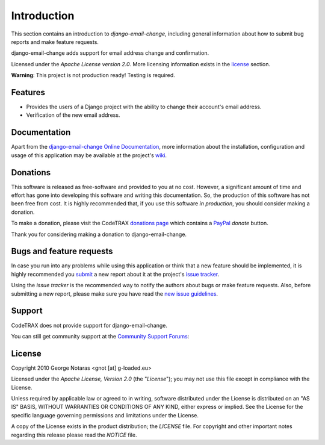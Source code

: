 
============
Introduction
============

This section contains an introduction to *django-email-change*, including general
information about how to submit bug reports and make feature requests.

django-email-change adds support for email address change and confirmation.

Licensed under the *Apache License version 2.0*. More licensing information
exists in the license_ section.

**Warning**: This project is not production ready! Testing is required.


Features
========

- Provides the users of a Django project with the ability to change their
  account's email address.
- Verification of the new email address.


Documentation
=============

Apart from the `django-email-change Online Documentation`_, more information about the
installation, configuration and usage of this application may be available
at the project's wiki_.

.. _`django-email-change Online Documentation`: http://packages.python.org/django-email-change
.. _wiki: http://www.codetrax.org/projects/django-email-change/wiki


Donations
=========

This software is released as free-software and provided to you at no cost. However,
a significant amount of time and effort has gone into developing this software
and writing this documentation. So, the production of this software has not
been free from cost. It is highly recommended that, if you use this software
*in production*, you should consider making a donation.

To make a donation, please visit the CodeTRAX `donations page`_ which contains
a PayPal_ *donate* button.

Thank you for considering making a donation to django-email-change.

.. _`donations page`: https://source.codetrax.org/donate.html
.. _PayPal: https://www.paypal.com


Bugs and feature requests
=========================

In case you run into any problems while using this application or think that
a new feature should be implemented, it is highly recommended you submit_ a new
report about it at the project's `issue tracker`_.

Using the *issue tracker* is the recommended way to notify the authors about
bugs or make feature requests. Also, before submitting a new report, please
make sure you have read the `new issue guidelines`_.

.. _submit: http://www.codetrax.org/projects/django-email-change/issues/new
.. _`issue tracker`: http://www.codetrax.org/projects/django-email-change/issues
.. _`new issue guidelines`: http://www.codetrax.org/NewIssueGuidelines


Support
=======

CodeTRAX does not provide support for django-email-change.

You can still get community support at the `Community Support Forums`_:

.. _`Community Support Forums`: http://www.codetrax.org/projects/django-email-change/boards


License
=======

Copyright 2010 George Notaras <gnot [at] g-loaded.eu>

Licensed under the *Apache License, Version 2.0* (the "*License*");
you may not use this file except in compliance with the License.

Unless required by applicable law or agreed to in writing, software
distributed under the License is distributed on an "AS IS" BASIS,
WITHOUT WARRANTIES OR CONDITIONS OF ANY KIND, either express or implied.
See the License for the specific language governing permissions and
limitations under the License.

A copy of the License exists in the product distribution; the *LICENSE* file.
For copyright and other important notes regarding this release please read
the *NOTICE* file.
